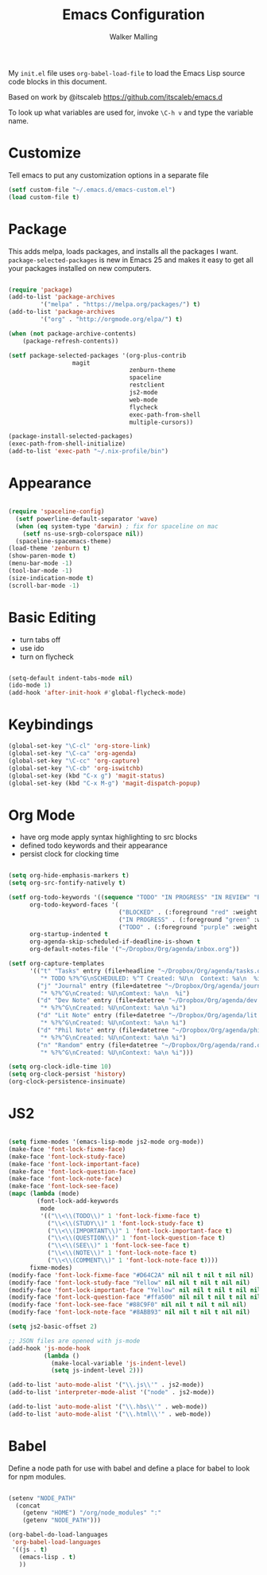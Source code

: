 #+AUTHOR: Walker Malling
#+TITLE: Emacs Configuration

My =init.el= file uses =org-babel-load-file= to load the Emacs Lisp source code blocks in this document.  

Based on work by @itscaleb https://github.com/itscaleb/emacs.d

To look up what variables are used for, invoke =\C-h v= and type the variable name.

* Customize

Tell emacs to put any customization options in a separate file

#+BEGIN_SRC emacs-lisp
  (setf custom-file "~/.emacs.d/emacs-custom.el")
  (load custom-file t)
#+END_SRC

* Package

This adds melpa, loads packages, and installs all the packages I want. =package-selected-packages= is new in Emacs 25 and makes it easy to get all your packages installed on new computers.

#+BEGIN_SRC emacs-lisp

  (require 'package)
  (add-to-list 'package-archives
	       '("melpa" . "https://melpa.org/packages/") t)
  (add-to-list 'package-archives
	       '("org" . "http://orgmode.org/elpa/") t)

  (when (not package-archive-contents)
      (package-refresh-contents))

  (setf package-selected-packages '(org-plus-contrib
				    magit
                                    zenburn-theme
                                    spaceline
                                    restclient
                                    js2-mode
                                    web-mode
                                    flycheck
                                    exec-path-from-shell
                                    multiple-cursors))

  (package-install-selected-packages)
  (exec-path-from-shell-initialize)
  (add-to-list 'exec-path "~/.nix-profile/bin")

#+END_SRC

* Appearance

#+BEGIN_SRC emacs-lisp

(require 'spaceline-config)
  (setf powerline-default-separator 'wave)
  (when (eq system-type 'darwin) ; fix for spaceline on mac
    (setf ns-use-srgb-colorspace nil))
  (spaceline-spacemacs-theme)
(load-theme 'zenburn t)
(show-paren-mode t)
(menu-bar-mode -1)
(tool-bar-mode -1)
(size-indication-mode t)
(scroll-bar-mode -1)

#+END_SRC

* Basic Editing 

- turn tabs off
- use ido 
- turn on flycheck

#+BEGIN_SRC emacs-lisp

(setq-default indent-tabs-mode nil)
(ido-mode 1)
(add-hook 'after-init-hook #'global-flycheck-mode)

#+END_SRC

* Keybindings
#+BEGIN_SRC emacs-lisp
(global-set-key "\C-cl" 'org-store-link)
(global-set-key "\C-ca" 'org-agenda)
(global-set-key "\C-cc" 'org-capture)
(global-set-key "\C-cb" 'org-iswitchb)
(global-set-key (kbd "C-x g") 'magit-status)
(global-set-key (kbd "C-x M-g") 'magit-dispatch-popup)
#+END_SRC

* Org Mode
- have org mode apply syntax highlighting to src blocks
- defined todo keywords and their appearance
- persist clock for clocking time

#+BEGIN_SRC emacs-lisp

(setq org-hide-emphasis-markers t)
(setq org-src-fontify-natively t)

(setf org-todo-keywords '((sequence "TODO" "IN PROGRESS" "IN REVIEW" "BLOCKED" "DONE"))
      org-todo-keyword-faces '(
                               ("BLOCKED" . (:foreground "red" :weight bold))
                               ("IN PROGRESS" . (:foreground "green" :weight bold))
                               ("TODO" . (:foreground "purple" :weight bold)))
      org-startup-indented t
      org-agenda-skip-scheduled-if-deadline-is-shown t
      org-default-notes-file '("~/Dropbox/Org/agenda/inbox.org"))

(setf org-capture-templates
      '(("t" "Tasks" entry (file+headline "~/Dropbox/Org/agenda/tasks.org" "Tasks")
         "* TODO %?%^G\nSCHEDULED: %^T Created: %U\n  Context: %a\n  %i" :clock-in t :clock-keep t)
        ("j" "Journal" entry (file+datetree "~/Dropbox/Org/agenda/journal.org")
         "* %?%^G\nCreated: %U\nComtext: %a\n  %i")
        ("d" "Dev Note" entry (file+datetree "~/Dropbox/Org/agenda/dev.org")
         "* %?%^G\nCreated: %U\nContext: %a\n %i")
        ("d" "Lit Note" entry (file+datetree "~/Dropbox/Org/agenda/lit.org")
         "* %?%^G\nCreated: %U\nContext: %a\n %i")
        ("d" "Phil Note" entry (file+datetree "~/Dropbox/Org/agenda/phil.org")
         "* %?%^G\nCreated: %U\nContext: %a\n %i")
        ("n" "Random" entry (file+datetree "~/Dropbox/Org/agenda/rand.org")
         "* %?%^G\nCreated: %U\nContext: %a\n %i")))

(setq org-clock-idle-time 10)
(setq org-clock-persist 'history)
(org-clock-persistence-insinuate)

#+END_SRC

* JS2 

#+BEGIN_SRC emacs-lisp

(setq fixme-modes '(emacs-lisp-mode js2-mode org-mode))
(make-face 'font-lock-fixme-face)
(make-face 'font-lock-study-face)
(make-face 'font-lock-important-face)
(make-face 'font-lock-question-face)
(make-face 'font-lock-note-face)
(make-face 'font-lock-see-face)
(mapc (lambda (mode)
        (font-lock-add-keywords
         mode
         '(("\\<\\(TODO\\)" 1 'font-lock-fixme-face t)
           ("\\<\\(STUDY\\)" 1 'font-lock-study-face t)
           ("\\<\\(IMPORTANT\\)" 1 'font-lock-important-face t)
           ("\\<\\(QUESTION\\)" 1 'font-lock-question-face t)
           ("\\<\\(SEE\\)" 1 'font-lock-see-face t)
           ("\\<\\(NOTE\\)" 1 'font-lock-note-face t)
           ("\\<\\(COMMENT\\)" 1 'font-lock-note-face t))))
      fixme-modes)
(modify-face 'font-lock-fixme-face "#D64C2A" nil nil t nil t nil nil)
(modify-face 'font-lock-study-face "Yellow" nil nil t nil t nil nil)
(modify-face 'font-lock-important-face "Yellow" nil nil t nil t nil nil)
(modify-face 'font-lock-question-face "#ffa500" nil nil t nil t nil nil)
(modify-face 'font-lock-see-face "#88C9F0" nil nil t nil t nil nil)
(modify-face 'font-lock-note-face "#8ABB93" nil nil t nil t nil nil)

(setq js2-basic-offset 2)

;; JSON files are opened with js-mode
(add-hook 'js-mode-hook
          (lambda ()
            (make-local-variable 'js-indent-level)
            (setq js-indent-level 2)))

(add-to-list 'auto-mode-alist '("\\.js\\'" . js2-mode))
(add-to-list 'interpreter-mode-alist '("node" . js2-mode))

(add-to-list 'auto-mode-alist '("\\.hbs\\'" . web-mode))
(add-to-list 'auto-mode-alist '("\\.html\\'" . web-mode))

#+END_SRC

* Babel

Define a node path for use with babel and define a place for babel to look for npm modules.

#+BEGIN_SRC emacs-lisp

(setenv "NODE_PATH"
  (concat
    (getenv "HOME") "/org/node_modules" ":"
    (getenv "NODE_PATH")))

(org-babel-do-load-languages
 'org-babel-load-languages
 '((js . t)
   (emacs-lisp . t)
   ))

#+END_SRC
